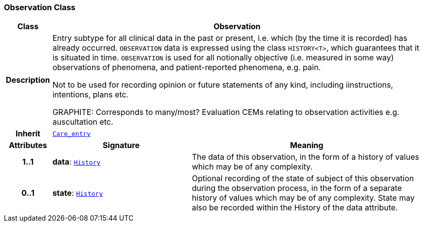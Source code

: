 === Observation Class

[cols="^1,3,5"]
|===
h|*Class*
2+^h|*Observation*

h|*Description*
2+a|Entry subtype for all clinical data in the past or present, i.e. which (by the time it is recorded) has already occurred. `OBSERVATION` data is expressed using the class `HISTORY<T>`, which guarantees that it is situated in time. `OBSERVATION` is used for all notionally objective (i.e. measured in some way) observations of phenomena, and patient-reported phenomena, e.g. pain.

Not to be used for recording opinion or future statements of any kind, including iinstructions, intentions, plans etc.

GRAPHITE: Corresponds to many/most? Evaluation CEMs relating to observation activities e.g. auscultation etc.

h|*Inherit*
2+|`<<_care_entry_class,Care_entry>>`

h|*Attributes*
^h|*Signature*
^h|*Meaning*

h|*1..1*
|*data*: `link:/releases/GCM/{gcm_release}/data_structures.html#_history_class[History^]`
a|The data of this observation, in the form of a history of values which may be of any complexity.

h|*0..1*
|*state*: `link:/releases/GCM/{gcm_release}/data_structures.html#_history_class[History^]`
a|Optional recording of the state of subject of this observation during the observation process, in the form of a separate history of values which may be of any complexity. State may also be recorded within the History of the data attribute.
|===
